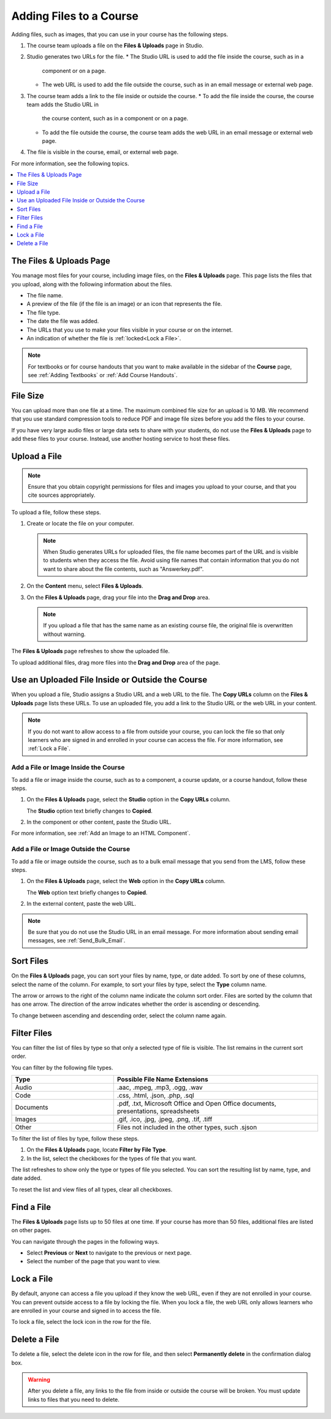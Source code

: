 .. _Add Files to a Course:

###########################
Adding Files to a Course
###########################

Adding files, such as images, that you can use in your course has the following
steps.

.. image:: ../../../shared/images/AddFiles.png
 :alt: A workflow diagram showing the steps to add and show a file in a course
     or on the internet.

#. The course team uploads a file on the **Files & Uploads** page in Studio.
#. Studio generates two URLs for the file.
   * The Studio URL is used to add the file inside the course, such as in a
     component or on a page.
   * The web URL is used to add the file outside the course, such as in an
     email message or external web page.
#. The course team adds a link to the file inside or outside the course.
   * To add the file inside the course, the course team adds the Studio URL in
     the course content, such as in a component or on a page.
   * To add the file outside the course, the course team adds the web URL in
     an email message or external web page.
#. The file is visible in the course, email, or external web page.

For more information, see the following topics.

.. contents::
  :local:
  :depth: 1

.. _The Files and Uploads Page:

*************************
The Files & Uploads Page
*************************

You manage most files for your course, including image files, on the **Files &
Uploads** page. This page lists the files that you upload, along with the
following information about the files.

* The file name.
* A preview of the file (if the file is an image) or an icon that represents
  the file.
* The file type.
* The date the file was added.
* The URLs that you use to make your files visible in your course or on the
  internet.
* An indication of whether the file is :ref:`locked<Lock a File>`.

.. note::
  For textbooks or for course handouts that you want to make available in the
  sidebar of the **Course** page, see :ref:`Adding Textbooks` or :ref:`Add
  Course Handouts`.

.. _File Size:

*******************
File Size
*******************

You can upload more than one file at a time. The maximum combined file size for
an upload is 10 MB. We recommend that you use standard compression tools to
reduce PDF and image file sizes before you add the files to your course.

If you have very large audio files or large data sets to share with your
students, do not use the **Files & Uploads** page to add these files to your
course. Instead, use another hosting service to host these files.

.. _Upload a File:

*******************
Upload a File
*******************

.. note::
  Ensure that you obtain copyright permissions for files and images you upload
  to your course, and that you cite sources appropriately.

To upload a file, follow these steps.

#. Create or locate the file on your computer.

   .. note::
     When Studio generates URLs for uploaded files, the file name becomes part
     of the URL and is visible to students when they access the file. Avoid
     using file names that contain information that you do not want to share
     about the file contents, such as "Answerkey.pdf".

#. On the **Content** menu, select **Files & Uploads**.

#. On the **Files & Uploads** page, drag your file into the **Drag and Drop**
   area.

   .. note::
     If you upload a file that has the same name as an existing course file,
     the original file is overwritten without warning.

The **Files & Uploads** page refreshes to show the uploaded file.

To upload additional files, drag more files into the **Drag and Drop** area of
the page.

.. _File URLs:

*************************************************
Use an Uploaded File Inside or Outside the Course
*************************************************

When you upload a file, Studio assigns a Studio URL and a web URL to the file.
The **Copy URLs** column on the **Files & Uploads** page lists these URLs. To
use an uploaded file, you add a link to the Studio URL or the web URL in your
content.

.. note::
  If you do not want to allow access to a file from outside your course, you
  can lock the file so that only learners who are signed in and enrolled in
  your course can access the file. For more information, see :ref:`Lock a
  File`.

.. _Add a File or Image Inside the Course:

=====================================
Add a File or Image Inside the Course
=====================================

To add a file or image inside the course, such as to a component, a course
update, or a course handout, follow these steps.

#. On the **Files & Uploads** page, select the **Studio** option in the
   **Copy URLs** column.

   The **Studio** option text briefly changes to **Copied**.

#. In the component or other content, paste the Studio URL.

For more information, see :ref:`Add an Image to an HTML Component`.

.. _Add a File or Image Outside the Course:

======================================
Add a File or Image Outside the Course
======================================

To add a file or image outside the course, such as to a bulk email message that
you send from the LMS, follow these steps.

#. On the **Files & Uploads** page, select the **Web** option in the
   **Copy URLs** column.

   The **Web** option text briefly changes to **Copied**.

#. In the external content, paste the web URL.

.. note::
  Be sure that you do not use the Studio URL in an email message. For more
  information about sending email messages, see
  :ref:`Send_Bulk_Email`.

.. _Sort Files:

*********************
Sort Files
*********************

On the **Files & Uploads** page, you can sort your files by name, type, or date
added. To sort by one of these columns, select the name of the column. For
example, to sort your files by type, select the **Type** column name.

The arrow or arrows to the right of the column name indicate the column sort
order. Files are sorted by the column that has one arrow. The direction of the
arrow indicates whether the order is ascending or descending.

To change between ascending and descending order, select the column name again.

.. _Filter Files:

*********************
Filter Files
*********************

You can filter the list of files by type so that only a selected type of file
is visible. The list remains in the current sort order.

You can filter by the following file types.

.. list-table::
   :header-rows: 1
   :widths: 10 20

   * - Type
     - Possible File Name Extensions
   * - Audio
     - .aac, .mpeg, .mp3, .ogg, .wav
   * - Code
     - .css, .html, .json, .php, .sql
   * - Documents
     - .pdf, .txt, Microsoft Office and Open Office documents, presentations,
       spreadsheets
   * - Images
     - .gif, .ico, .jpg, .jpeg, .png, .tif, .tiff
   * - Other
     - Files not included in the other types, such .sjson

To filter the list of files by type, follow these steps.

#. On the **Files & Uploads** page, locate **Filter by File Type**.
#. In the list, select the checkboxes for the types of file that you want.

The list refreshes to show only the type or types of file you selected. You can
sort the resulting list by name, type, and date added.

To reset the list and view files of all types, clear all checkboxes.

.. _Find Files:

*******************
Find a File
*******************

The **Files & Uploads** page lists up to 50 files at one time.  If your course
has more than 50 files, additional files are listed on other pages.

You can navigate through the pages in the following ways.

* Select **Previous** or **Next** to navigate to the previous or next page.
* Select the number of the page that you want to view.

.. _Lock a File:

*******************
Lock a File
*******************

By default, anyone can access a file you upload if they know the web URL, even
if they are not enrolled in your course. You can prevent outside access to a
file by locking the file. When you lock a file, the web URL only allows
learners who are enrolled in your course and signed in to access the file.

To lock a file, select the lock icon in the row for the file.

.. _Delete a File:

*******************
Delete a File
*******************

To delete a file, select the delete icon in the row for file, and then select
**Permanently delete** in the confirmation dialog box.

.. warning::
  After you delete a file, any links to the file from inside or outside the
  course will be broken. You must update links to files that you need to
  delete.
